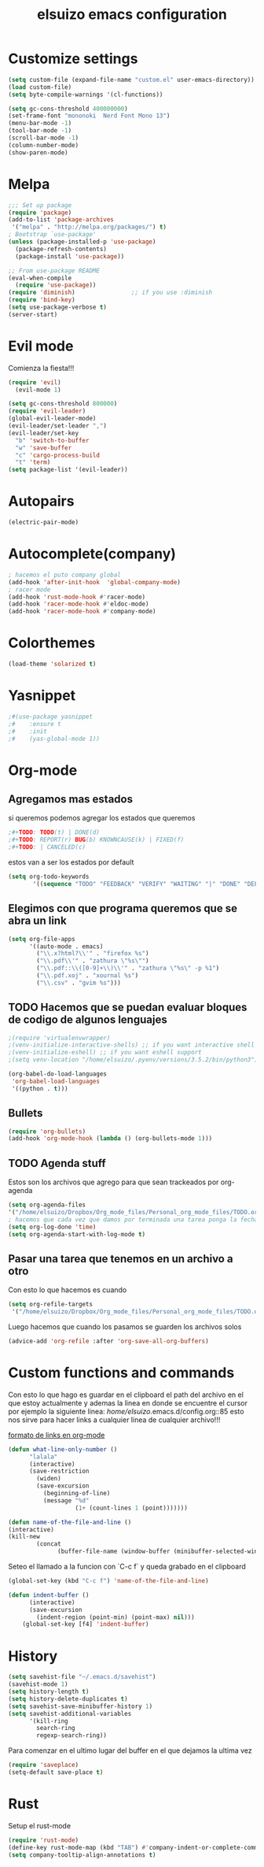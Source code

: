 #+TITLE: elsuizo emacs configuration
#+EMAIL: mnoblia@disroot.org

* Customize settings

#+begin_src emacs-lisp
(setq custom-file (expand-file-name "custom.el" user-emacs-directory))
(load custom-file)
(setq byte-compile-warnings '(cl-functions))
#+end_src

#+begin_src emacs-lisp
(setq gc-cons-threshold 400000000)
(set-frame-font "mononoki  Nerd Font Mono 13")
(menu-bar-mode -1)
(tool-bar-mode -1)
(scroll-bar-mode -1)
(column-number-mode)
(show-paren-mode)
#+end_src

* Melpa
#+begin_src emacs-lisp
;;; Set up package
(require 'package)
(add-to-list 'package-archives
 '("melpa" . "http://melpa.org/packages/") t)
; Bootstrap `use-package'
(unless (package-installed-p 'use-package)
  (package-refresh-contents)
  (package-install 'use-package))

;; From use-package README
(eval-when-compile
  (require 'use-package))
(require 'diminish)                ;; if you use :diminish
(require 'bind-key)
(setq use-package-verbose t)
(server-start)
#+end_src
* Evil mode
Comienza la fiesta!!!
#+begin_src emacs-lisp
(require 'evil)
  (evil-mode 1)
#+end_src

#+begin_src emacs-lisp
(setq gc-cons-threshold 800000)
(require 'evil-leader)
(global-evil-leader-mode)
(evil-leader/set-leader ",")
(evil-leader/set-key
  "b" 'switch-to-buffer
  "w" 'save-buffer
  "c" 'cargo-process-build
  "t" 'term)
(setq package-list '(evil-leader))
#+end_src
* Autopairs
#+begin_src emacs-lisp
(electric-pair-mode)
#+end_src 
* Autocomplete(company)
#+begin_src emacs-lisp
; hacemos el puto company global
(add-hook 'after-init-hook  'global-company-mode)
; racer mode
(add-hook 'rust-mode-hook #'racer-mode)
(add-hook 'racer-mode-hook #'eldoc-mode)
(add-hook 'racer-mode-hook #'company-mode)
#+end_src 
* Colorthemes
#+begin_src emacs-lisp
(load-theme 'solarized t)
#+end_src
* Yasnippet
#+begin_src emacs-lisp
;#(use-package yasnippet
;#    :ensure t
;#    :init
;#    (yas-global-mode 1))
#+end_src
* Org-mode
** Agregamos mas estados 
 si queremos podemos agregar los estados que queremos

#+BEGIN_SRC emacs-lisp
  ;#+TODO: TODO(t) | DONE(d)
  ;#+TODO: REPORT(r) BUG(b) KNOWNCAUSE(k) | FIXED(f)
  ;#+TODO: | CANCELED(c)
#+END_SRC

estos van a ser los estados por default

#+begin_src emacs-lisp
(setq org-todo-keywords
       '((sequence "TODO" "FEEDBACK" "VERIFY" "WAITING" "|" "DONE" "DELEGATED")))
#+end_src

** Elegimos con que programa queremos que se abra un link
#+begin_src emacs-lisp
(setq org-file-apps
      '((auto-mode . emacs)
        ("\\.x?html?\\'" . "firefox %s")
        ("\\.pdf\\'" . "zathura \"%s\"")
        ("\\.pdf::\\([0-9]+\\)\\'" . "zathura \"%s\" -p %1")
        ("\\.pdf.xoj" . "xournal %s")
        ("\\.csv" . "gvim %s")))
#+end_src
** TODO Hacemos que se puedan evaluar bloques de codigo de algunos lenguajes

#+BEGIN_SRC emacs-lisp
;(require 'virtualenvwrapper)
;(venv-initialize-interactive-shells) ;; if you want interactive shell support
;(venv-initialize-eshell) ;; if you want eshell support
;(setq venv-location "/home/elsuizo/.pyenv/versions/3.5.2/bin/python3")
#+END_SRC

#+BEGIN_SRC emacs-lisp
(org-babel-do-load-languages
 'org-babel-load-languages
 '((python . t)))
#+END_SRC
** Bullets
   #+BEGIN_SRC emacs-lisp
    (require 'org-bullets)
    (add-hook 'org-mode-hook (lambda () (org-bullets-mode 1)))
   #+END_SRC
** TODO Agenda stuff
   Estos son los archivos que agrego para que sean trackeados por org-agenda
   #+begin_src emacs-lisp
   (setq org-agenda-files 
   '("/home/elsuizo/Dropbox/Org_mode_files/Personal_org_mode_files/TODO.org"))
   ; hacemos que cada vez que damos por terminada una tarea ponga la fecha y hora de cuando termino
   (setq org-log-done 'time)
   (setq org-agenda-start-with-log-mode t)
   #+end_src
** Pasar una tarea que tenemos en un archivo a otro
   Con esto lo que hacemos es cuando

   #+begin_src emacs-lisp
   (setq org-refile-targets
    '("/home/elsuizo/Dropbox/Org_mode_files/Personal_org_mode_files/TODO.org" :maxlevel . 1))
   #+end_src

   Luego hacemos que cuando los pasamos se guarden los archivos solos

   #+begin_src emacs-lisp
   (advice-add 'org-refile :after 'org-save-all-org-buffers)
   #+end_src
* Custom functions and commands
Con esto lo que hago es guardar en el clipboard el path del archivo en el
que estoy actualmente y ademas la linea en donde se encuentre el cursor por ejemplo
la siguiente linea:
/home/elsuizo/.emacs.d/config.org::85
esto nos sirve para hacer links a cualquier linea de cualquier archivo!!!

[[http://stackoverflow.com/a/12080871/3521007][formato de links en org-mode]]

  #+BEGIN_SRC emacs-lisp
 (defun what-line-only-number ()
       "lalala"
       (interactive)
       (save-restriction
         (widen)
         (save-excursion
           (beginning-of-line)
           (message "%d"
                    (1+ (count-lines 1 (point)))))))
  #+END_SRC

  #+BEGIN_SRC emacs-lisp
  (defun name-of-the-file-and-line ()
  (interactive)
  (kill-new
          (concat 
                (buffer-file-name (window-buffer (minibuffer-selected-window))) "::" (what-line-only-number))))
  #+END_SRC
Seteo el llamado a la funcion con `C-c f` y queda grabado en el clipboard
  #+BEGIN_SRC emacs-lisp
  (global-set-key (kbd "C-c f") 'name-of-the-file-and-line)
  #+END_SRC

#+BEGIN_SRC emacs-lisp
(defun indent-buffer ()
      (interactive)
      (save-excursion
        (indent-region (point-min) (point-max) nil)))
    (global-set-key [f4] 'indent-buffer)
#+END_SRC
* History
#+begin_src emacs-lisp
(setq savehist-file "~/.emacs.d/savehist")
(savehist-mode 1)
(setq history-length t)
(setq history-delete-duplicates t)
(setq savehist-save-minibuffer-history 1)
(setq savehist-additional-variables
      '(kill-ring
        search-ring
        regexp-search-ring))
#+end_src
  Para comenzar en el ultimo lugar del buffer en el que dejamos la ultima vez
#+begin_src emacs-lisp
(require 'saveplace)
(setq-default save-place t)
#+end_src
* Rust
Setup el rust-mode
#+begin_src emacs-lisp
(require 'rust-mode)
(define-key rust-mode-map (kbd "TAB") #'company-indent-or-complete-common)
(setq company-tooltip-align-annotations t)
#+end_src
